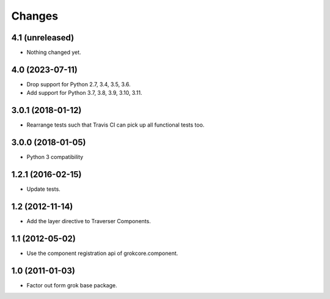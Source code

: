 Changes
*******

4.1 (unreleased)
================

- Nothing changed yet.


4.0 (2023-07-11)
================

- Drop support for Python 2.7, 3.4, 3.5, 3.6.

- Add support for Python 3.7, 3.8, 3.9, 3.10, 3.11.


3.0.1 (2018-01-12)
==================

- Rearrange tests such that Travis CI can pick up all functional tests too.

3.0.0 (2018-01-05)
==================

- Python 3 compatibility

1.2.1 (2016-02-15)
==================

- Update tests.

1.2 (2012-11-14)
================

- Add the layer directive to Traverser Components.

1.1 (2012-05-02)
================

- Use the component registration api of grokcore.component.

1.0 (2011-01-03)
================

- Factor out form grok base package.
